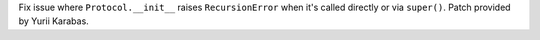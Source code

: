 Fix issue where ``Protocol.__init__`` raises ``RecursionError`` when it's
called directly or via ``super()``. Patch provided by Yurii Karabas.
